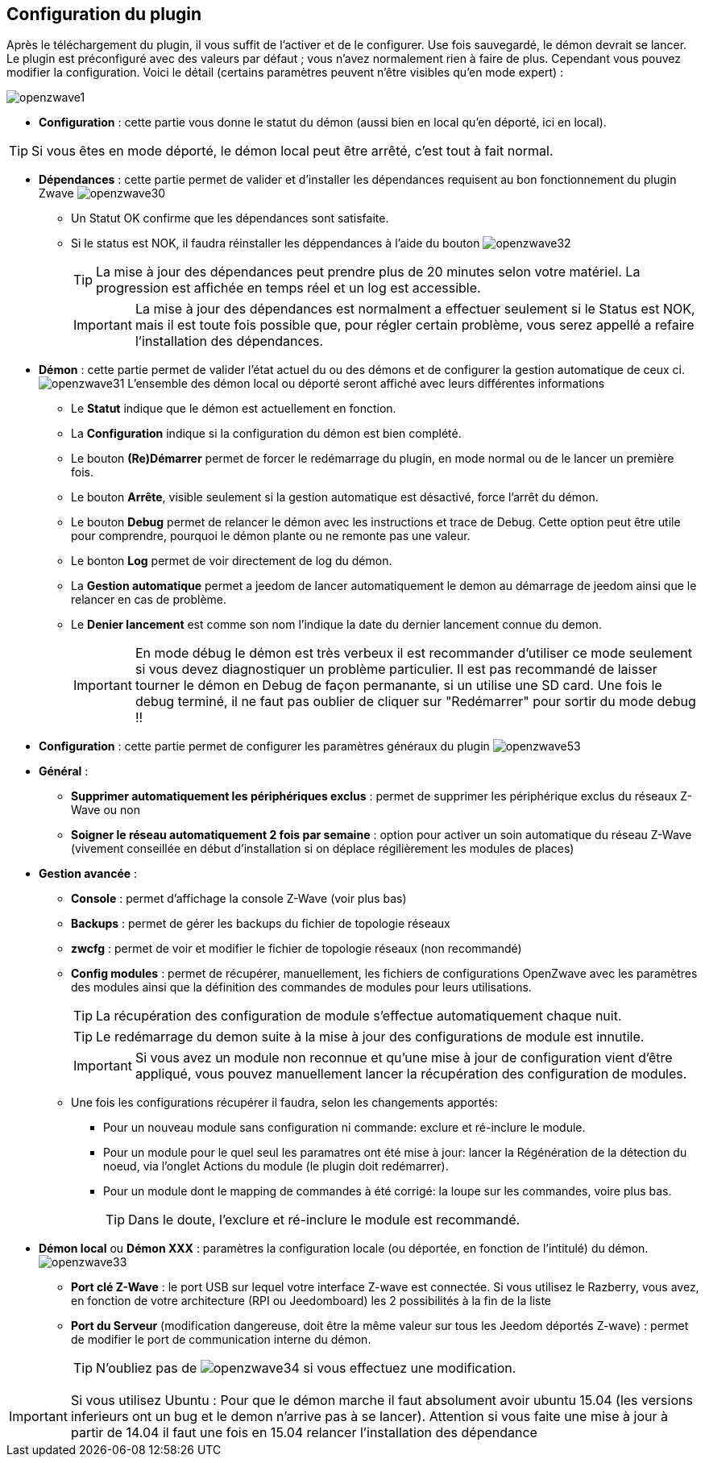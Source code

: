 == Configuration du plugin

Après le téléchargement du plugin, il vous suffit de l'activer et de le configurer.
Use fois sauvegardé, le démon devrait se lancer.
Le plugin est préconfiguré avec des valeurs par défaut ; vous n'avez normalement rien à faire de plus.
Cependant vous pouvez modifier la configuration.
Voici le détail (certains paramètres peuvent n'être visibles qu'en mode expert) :

image:../images/openzwave1.png[]

 * *Configuration* : cette partie vous donne le statut du démon (aussi bien en local qu'en déporté,
 ici en local).

[TIP]
Si vous êtes en mode déporté, le démon local peut être arrêté, c'est tout à fait normal.


* *Dépendances* : cette partie permet de valider et d'installer les dépendances requisent au bon fonctionnement du plugin Zwave
image:../images/openzwave30.png[]
** Un Statut OK confirme que les dépendances sont satisfaite.
** Si le status est NOK, il faudra réinstaller les déppendances à l'aide du bouton
image:../images/openzwave32.png[]
[TIP]
La mise à jour des dépendances peut prendre plus de 20 minutes selon votre matériel. La progression est affichée en temps réel et un log est accessible.
[IMPORTANT]
La mise à jour des dépendances est normalment a effectuer seulement si le Status est NOK, mais il est toute fois possible que, pour régler certain problème, vous serez appellé a refaire l'installation des dépendances.

* *Démon* : cette partie permet de valider l'état actuel du ou des démons et de configurer la gestion automatique de ceux ci.
image:../images/openzwave31.png[]
L'ensemble des démon local ou déporté seront affiché avec leurs différentes informations

** Le *Statut* indique que le démon est actuellement en fonction.
** La *Configuration* indique si la configuration du démon est bien complété.
** Le bouton *(Re)Démarrer* permet de forcer le redémarrage du plugin, en mode normal ou de le lancer un première fois.
** Le bouton *Arrête*, visible seulement si la gestion automatique est désactivé, force l'arrêt du démon.
** Le bouton *Debug* permet de relancer le démon avec les instructions et trace de Debug. Cette option peut être utile pour comprendre, pourquoi le démon plante ou ne remonte pas une valeur.
** Le bonton *Log* permet de voir directement de log du démon.
** La *Gestion automatique* permet a jeedom de lancer automatiquement le demon au démarrage de jeedom ainsi que le relancer en cas de problème.
** Le *Denier lancement* est comme son nom l'indique la date du dernier lancement connue du demon.
[IMPORTANT]
En mode débug le démon est très verbeux il est recommander d'utiliser ce mode seulement si vous devez diagnostiquer un problème particulier.
Il est pas recommandé de laisser tourner le démon en Debug de façon permanante, si un utilise une SD card. Une fois le debug terminé, il ne faut pas oublier de cliquer sur "Redémarrer" pour sortir du mode debug !!



* *Configuration* : cette partie permet de configurer les paramètres généraux du plugin
image:../images/openzwave53.png[]
* *Général* :
** *Supprimer automatiquement les périphériques exclus* : permet de supprimer les périphérique exclus du réseaux  Z-Wave ou non
** *Soigner le réseau automatiquement 2 fois par semaine* : option pour activer un soin automatique du réseau  Z-Wave (vivement conseillée en début d'installation si on déplace régilièrement les modules de places)
* *Gestion avancée* :
** *Console* : permet d'affichage la console  Z-Wave (voir plus bas)
** *Backups* : permet de gérer les backups du fichier de topologie réseaux
** *zwcfg* : permet de voir et modifier le fichier de topologie réseaux (non recommandé)
** *Config modules* : permet de récupérer, manuellement, les fichiers de configurations OpenZwave avec les paramètres des modules ainsi que la définition des commandes de modules pour leurs utilisations.
[TIP]
La récupération des configuration de module s'effectue automatiquement chaque nuit.
[TIP]
Le redémarrage du demon suite à la mise à jour des configurations de module est innutile.
[IMPORTANT]
Si vous avez un module non reconnue et qu'une mise à jour de configuration vient d'être appliqué, vous pouvez manuellement lancer la récupération des
configuration de modules.

** Une fois les configurations récupérer il faudra, selon les changements apportés:
*** Pour un nouveau module sans configuration ni commande: exclure et ré-inclure le module.
*** Pour un module pour le quel seul les paramatres ont été mise à jour: lancer la Régénération de la détection du noeud, via l'onglet Actions du module (le plugin doit redémarrer).
*** Pour un module dont le mapping de commandes à été corrigé: la loupe sur les commandes, voire plus bas.
[TIP]
Dans le doute, l'exclure et ré-inclure le module est recommandé.

* *Démon local* ou *Démon XXX* : paramètres la configuration locale (ou déportée, en fonction de l'intitulé) du démon.
image:../images/openzwave33.png[]
** *Port clé Z-Wave* : le port USB sur lequel votre interface Z-wave est connectée. Si vous utilisez le Razberry, vous avez, en fonction de votre architecture (RPI ou Jeedomboard) les 2 possibilités à la fin de la liste
** *Port du Serveur* (modification dangereuse, doit être la même valeur sur tous les Jeedom déportés Z-wave) : permet de modifier le port de communication interne du démon.
[TIP]
N'oubliez pas de
image:../images/openzwave34.png[]
si vous effectuez une modification.

[IMPORTANT]
Si vous utilisez Ubuntu : Pour que le démon marche il faut absolument avoir ubuntu 15.04 (les versions inferieurs ont un bug et le demon n'arrive pas à se lancer). Attention si vous faite une mise à jour à partir de 14.04 il faut une fois en 15.04 relancer l'installation des dépendance
